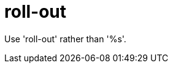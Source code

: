 :navtitle: roll-out
:keywords: reference, rule, roll-out

= roll-out

Use 'roll-out' rather than '%s'.



